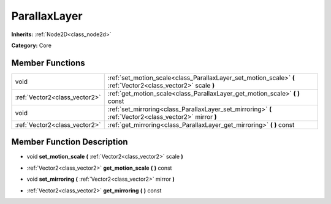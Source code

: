 .. _class_ParallaxLayer:

ParallaxLayer
=============

**Inherits:** :ref:`Node2D<class_node2d>`

**Category:** Core



Member Functions
----------------

+--------------------------------+-----------------------------------------------------------------------------------------------------------------+
| void                           | :ref:`set_motion_scale<class_ParallaxLayer_set_motion_scale>`  **(** :ref:`Vector2<class_vector2>` scale  **)** |
+--------------------------------+-----------------------------------------------------------------------------------------------------------------+
| :ref:`Vector2<class_vector2>`  | :ref:`get_motion_scale<class_ParallaxLayer_get_motion_scale>`  **(** **)** const                                |
+--------------------------------+-----------------------------------------------------------------------------------------------------------------+
| void                           | :ref:`set_mirroring<class_ParallaxLayer_set_mirroring>`  **(** :ref:`Vector2<class_vector2>` mirror  **)**      |
+--------------------------------+-----------------------------------------------------------------------------------------------------------------+
| :ref:`Vector2<class_vector2>`  | :ref:`get_mirroring<class_ParallaxLayer_get_mirroring>`  **(** **)** const                                      |
+--------------------------------+-----------------------------------------------------------------------------------------------------------------+

Member Function Description
---------------------------

.. _class_ParallaxLayer_set_motion_scale:

- void  **set_motion_scale**  **(** :ref:`Vector2<class_vector2>` scale  **)**

.. _class_ParallaxLayer_get_motion_scale:

- :ref:`Vector2<class_vector2>`  **get_motion_scale**  **(** **)** const

.. _class_ParallaxLayer_set_mirroring:

- void  **set_mirroring**  **(** :ref:`Vector2<class_vector2>` mirror  **)**

.. _class_ParallaxLayer_get_mirroring:

- :ref:`Vector2<class_vector2>`  **get_mirroring**  **(** **)** const


